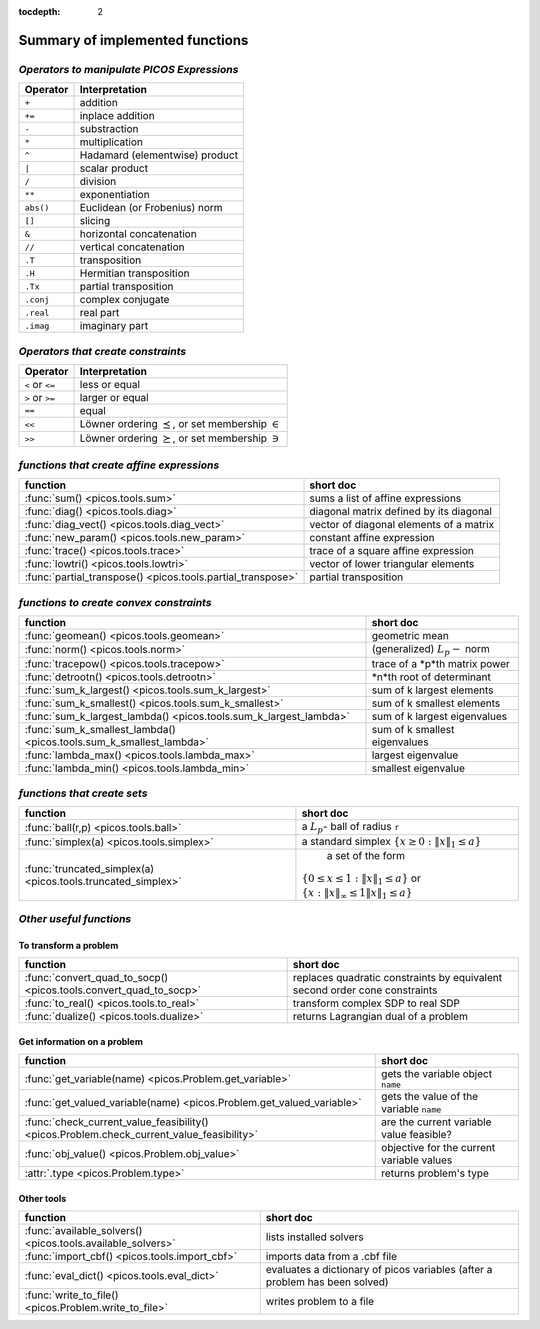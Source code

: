 :tocdepth: 2

.. _summary:

************************************
**Summary of implemented functions**
************************************

===========================================
*Operators to manipulate PICOS Expressions*
===========================================

+--------------+--------------------------------+
| **Operator** | **Interpretation**             |
+==============+================================+
|    ``+``     | addition                       |
+--------------+--------------------------------+
|    ``+=``    | inplace addition               |
+--------------+--------------------------------+
|    ``-``     | substraction                   |
+--------------+--------------------------------+
|    ``*``     | multiplication                 |
+--------------+--------------------------------+
|    ``^``     | Hadamard (elementwise) product |
+--------------+--------------------------------+
|    ``|``     | scalar product                 |
+--------------+--------------------------------+
|    ``/``     | division                       |
+--------------+--------------------------------+
|    ``**``    | exponentiation                 |
+--------------+--------------------------------+
|    ``abs()`` | Euclidean (or Frobenius) norm  |
+--------------+--------------------------------+
|    ``[]``    | slicing                        |
+--------------+--------------------------------+
|    ``&``     | horizontal concatenation       |
+--------------+--------------------------------+
|    ``//``    | vertical concatenation         |
+--------------+--------------------------------+
|    ``.T``    | transposition                  |
+--------------+--------------------------------+
|    ``.H``    | Hermitian transposition        |
+--------------+--------------------------------+
|    ``.Tx``   | partial transposition          |
+--------------+--------------------------------+
|    ``.conj`` | complex conjugate              |
+--------------+--------------------------------+
|    ``.real`` | real part                      |
+--------------+--------------------------------+
|    ``.imag`` | imaginary part                 |
+--------------+--------------------------------+

===================================
*Operators that create constraints*
===================================


+-----------------+-----------------------------------+
| **Operator**    | **Interpretation**                |
+=================+===================================+
| ``<`` or ``<=`` | less or equal                     |
+-----------------+-----------------------------------+
| ``>`` or ``>=`` | larger or equal                   |
+-----------------+-----------------------------------+
| ``==``          | equal                             |
+-----------------+-----------------------------------+
| ``<<``          | Löwner ordering  :math:`\preceq`, |
|                 | or set membership  :math:`\in`    |
+-----------------+-----------------------------------+
| ``>>``          | Löwner ordering  :math:`\succeq`, |
|                 | or set membership   :math:`\ni`   |
+-----------------+-----------------------------------+

==========================================
*functions that create affine expressions*
==========================================

+--------------------------------------------------------------+-------------------------------------------+
| **function**                                                 |  **short doc**                            |
+==============================================================+===========================================+
|:func:`sum() <picos.tools.sum>`                               | sums a list of affine expressions         |
+--------------------------------------------------------------+-------------------------------------------+
|:func:`diag() <picos.tools.diag>`                             | diagonal matrix defined by its diagonal   |
+--------------------------------------------------------------+-------------------------------------------+
|:func:`diag_vect() <picos.tools.diag_vect>`                   | vector of diagonal elements of a matrix   |
+--------------------------------------------------------------+-------------------------------------------+
|:func:`new_param() <picos.tools.new_param>`                   | constant affine expression                |
+--------------------------------------------------------------+-------------------------------------------+
|:func:`trace() <picos.tools.trace>`                           | trace of a square affine expression       |
+--------------------------------------------------------------+-------------------------------------------+
|:func:`lowtri() <picos.tools.lowtri>`                         | vector of lower triangular elements       |
+--------------------------------------------------------------+-------------------------------------------+
|:func:`partial_transpose() <picos.tools.partial_transpose>`   | partial transposition                     |
+--------------------------------------------------------------+-------------------------------------------+


========================================
*functions to create convex constraints*
========================================

+-------------------------------------------------------------------+-----------------------------------------+
| **function**                                                      |  **short doc**                          |
+===================================================================+=========================================+
|:func:`geomean() <picos.tools.geomean>`                            | geometric mean                          |
+-------------------------------------------------------------------+-----------------------------------------+
|:func:`norm() <picos.tools.norm>`                                  | (generalized) :math:`L_p-` norm         |
+-------------------------------------------------------------------+-----------------------------------------+
|:func:`tracepow() <picos.tools.tracepow>`                          | trace of a *p*th matrix power           |
+-------------------------------------------------------------------+-----------------------------------------+
|:func:`detrootn() <picos.tools.detrootn>`                          | *n*th root of determinant               |
+-------------------------------------------------------------------+-----------------------------------------+
|:func:`sum_k_largest() <picos.tools.sum_k_largest>`                | sum of k largest elements               |
+-------------------------------------------------------------------+-----------------------------------------+
|:func:`sum_k_smallest() <picos.tools.sum_k_smallest>`              | sum of k smallest elements              |
+-------------------------------------------------------------------+-----------------------------------------+
|:func:`sum_k_largest_lambda() <picos.tools.sum_k_largest_lambda>`  | sum of k largest eigenvalues            |
+-------------------------------------------------------------------+-----------------------------------------+
|:func:`sum_k_smallest_lambda() <picos.tools.sum_k_smallest_lambda>`| sum of k smallest eigenvalues           |
+-------------------------------------------------------------------+-----------------------------------------+
|:func:`lambda_max() <picos.tools.lambda_max>`                      | largest eigenvalue                      |
+-------------------------------------------------------------------+-----------------------------------------+
|:func:`lambda_min() <picos.tools.lambda_min>`                      | smallest eigenvalue                     |
+-------------------------------------------------------------------+-----------------------------------------+

============================
*functions that create sets*
============================

+-------------------------------------------------------------+------------------------------------------------------------------+
| **function**                                                |  **short doc**                                                   |
+=============================================================+==================================================================+
|:func:`ball(r,p) <picos.tools.ball>`                         | a :math:`L_p`- ball of radius ``r``                              |
+-------------------------------------------------------------+------------------------------------------------------------------+
|:func:`simplex(a) <picos.tools.simplex>`                     | a standard simplex                                               |
|                                                             | :math:`\{x\geq 0: \Vert x \Vert_1 \leq a \}`                     |
+-------------------------------------------------------------+------------------------------------------------------------------+
|:func:`truncated_simplex(a) <picos.tools.truncated_simplex>` |                     a set of the form                            |
|                                                             |:math:`\{ 0\leq x\leq 1: \Vert x \Vert_1 \leq a\}`  or            |
|                                                             |:math:`\{x: \Vert x \Vert_\infty \leq 1 \Vert x \Vert_1 \leq a\}` |
+-------------------------------------------------------------+------------------------------------------------------------------+


========================
*Other useful functions*
========================

To transform a problem
----------------------

+-----------------------------------------------------------------+-------------------------------------------+
| **function**                                                    |  **short doc**                            |
+=================================================================+===========================================+
|:func:`convert_quad_to_socp() <picos.tools.convert_quad_to_socp>`| replaces quadratic constraints by         |
|                                                                 | equivalent second order cone constraints  |
+-----------------------------------------------------------------+-------------------------------------------+
|:func:`to_real() <picos.tools.to_real>`                          | transform complex SDP to real SDP         |
+-----------------------------------------------------------------+-------------------------------------------+
|:func:`dualize() <picos.tools.dualize>`                          | returns Lagrangian dual of a problem      |
+-----------------------------------------------------------------+-------------------------------------------+

Get information on a problem
----------------------------

+-----------------------------------------------------------------------------------------+-------------------------------------------+
| **function**                                                                            |  **short doc**                            |
+=========================================================================================+===========================================+
|:func:`get_variable(name) <picos.Problem.get_variable>`                                  | gets the variable object ``name``         |
+-----------------------------------------------------------------------------------------+-------------------------------------------+
|:func:`get_valued_variable(name) <picos.Problem.get_valued_variable>`                    | gets the value of the variable ``name``   |
+-----------------------------------------------------------------------------------------+-------------------------------------------+
|:func:`check_current_value_feasibility() <picos.Problem.check_current_value_feasibility>`| are the current variable value  feasible? |
+-----------------------------------------------------------------------------------------+-------------------------------------------+
|:func:`obj_value() <picos.Problem.obj_value>`                                            | objective for the current variable values |
+-----------------------------------------------------------------------------------------+-------------------------------------------+
|:attr:`.type <picos.Problem.type>`                                                       | returns problem's type                    |
+-----------------------------------------------------------------------------------------+-------------------------------------------+


Other tools
------------

+-----------------------------------------------------------+-------------------------------------------+
| **function**                                              |  **short doc**                            |
+===========================================================+===========================================+
|:func:`available_solvers() <picos.tools.available_solvers>`|  lists installed solvers                  |
+-----------------------------------------------------------+-------------------------------------------+
|:func:`import_cbf() <picos.tools.import_cbf>`              |  imports data from a .cbf file            |
+-----------------------------------------------------------+-------------------------------------------+
|:func:`eval_dict() <picos.tools.eval_dict>`                | evaluates a dictionary of picos variables |
|                                                           | (after a problem has been solved)         |
+-----------------------------------------------------------+-------------------------------------------+
| :func:`write_to_file() <picos.Problem.write_to_file>`     | writes problem to a file                  |
+-----------------------------------------------------------+-------------------------------------------+

